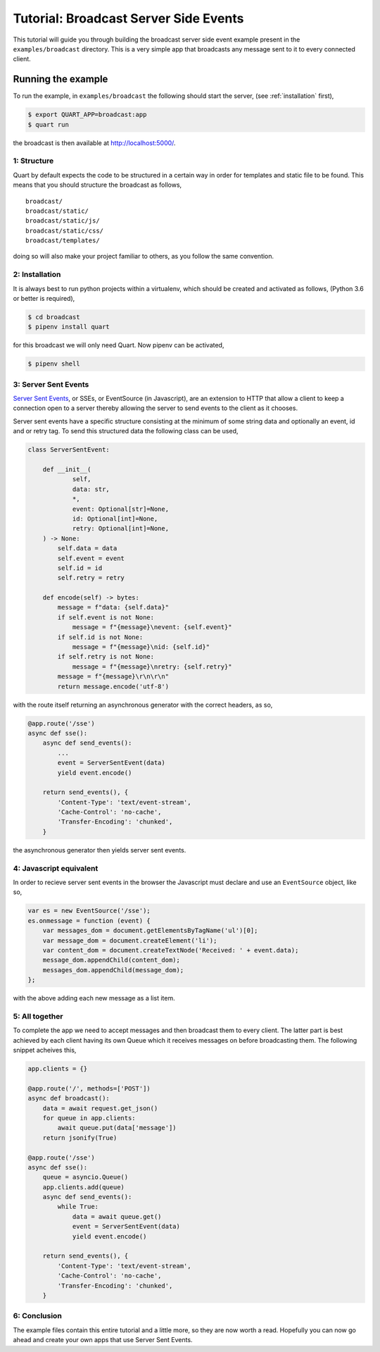 .. broadcast_tutorial:

Tutorial: Broadcast Server Side Events
======================================

This tutorial will guide you through building the broadcast server
side event example present in the ``examples/broadcast``
directory. This is a very simple app that broadcasts any message sent
to it to every connected client.

Running the example
'''''''''''''''''''

To run the example, in ``examples/broadcast`` the following should start
the server, (see :ref:`installation` first),

.. code-block:: console

    $ export QUART_APP=broadcast:app
    $ quart run

the broadcast is then available at `http://localhost:5000/
<http://localhost:5000/>`_.

1: Structure
------------

Quart by default expects the code to be structured in a certain way in
order for templates and static file to be found. This means that you
should structure the broadcast as follows,

::

    broadcast/
    broadcast/static/
    broadcast/static/js/
    broadcast/static/css/
    broadcast/templates/

doing so will also make your project familiar to others, as you follow
the same convention.

2: Installation
---------------

It is always best to run python projects within a virtualenv, which
should be created and activated as follows, (Python 3.6 or better is
required),

.. code-block:: console

    $ cd broadcast
    $ pipenv install quart

for this broadcast we will only need Quart. Now pipenv can be activated,

.. code-block:: console

    $ pipenv shell

3: Server Sent Events
---------------------

`Server Sent Events <https://www.w3.org/TR/eventsource/>`_, or SSEs,
or EventSource (in Javascript), are an extension to HTTP that allow a
client to keep a connection open to a server thereby allowing the
server to send events to the client as it chooses.

Server sent events have a specific structure consisting at the minimum
of some string data and optionally an event, id and or retry tag. To
send this structured data the following class can be used,

.. code-block:: python

    class ServerSentEvent:

        def __init__(
                self,
                data: str,
                *,
                event: Optional[str]=None,
                id: Optional[int]=None,
                retry: Optional[int]=None,
        ) -> None:
            self.data = data
            self.event = event
            self.id = id
            self.retry = retry

        def encode(self) -> bytes:
            message = f"data: {self.data}"
            if self.event is not None:
                message = f"{message}\nevent: {self.event}"
            if self.id is not None:
                message = f"{message}\nid: {self.id}"
            if self.retry is not None:
                message = f"{message}\nretry: {self.retry}"
            message = f"{message}\r\n\r\n"
            return message.encode('utf-8')

with the route itself returning an asynchronous generator with the
correct headers, as so,

.. code-block:: python

    @app.route('/sse')
    async def sse():
        async def send_events():
            ...
            event = ServerSentEvent(data)
            yield event.encode()

        return send_events(), {
            'Content-Type': 'text/event-stream',
            'Cache-Control': 'no-cache',
            'Transfer-Encoding': 'chunked',
        }

the asynchronous generator then yields server sent events.

4: Javascript equivalent
------------------------

In order to recieve server sent events in the browser the Javascript
must declare and use an ``EventSource`` object, like so,

.. code-block:: javascript

    var es = new EventSource('/sse');
    es.onmessage = function (event) {
        var messages_dom = document.getElementsByTagName('ul')[0];
        var message_dom = document.createElement('li');
        var content_dom = document.createTextNode('Received: ' + event.data);
        message_dom.appendChild(content_dom);
        messages_dom.appendChild(message_dom);
    };

with the above adding each new message as a list item.

5: All together
---------------

To complete the app we need to accept messages and then broadcast them
to every client. The latter part is best achieved by each client
having its own Queue which it receives messages on before broadcasting
them. The following snippet acheives this,

.. code-block:: python

    app.clients = {}

    @app.route('/', methods=['POST'])
    async def broadcast():
        data = await request.get_json()
        for queue in app.clients:
            await queue.put(data['message'])
        return jsonify(True)

    @app.route('/sse')
    async def sse():
        queue = asyncio.Queue()
        app.clients.add(queue)
        async def send_events():
            while True:
                data = await queue.get()
                event = ServerSentEvent(data)
                yield event.encode()

        return send_events(), {
            'Content-Type': 'text/event-stream',
            'Cache-Control': 'no-cache',
            'Transfer-Encoding': 'chunked',
        }

6: Conclusion
-------------

The example files contain this entire tutorial and a little more, so
they are now worth a read. Hopefully you can now go ahead and create
your own apps that use Server Sent Events.
